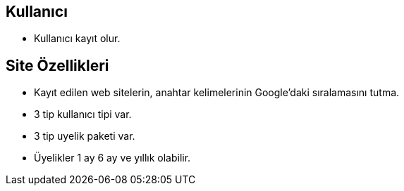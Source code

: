 == Kullanıcı
- Kullanıcı kayıt olur.

== Site Özellikleri
- Kayıt edilen web sitelerin, anahtar kelimelerinin Google'daki sıralamasını tutma.
- 3 tip kullanıcı tipi var.
- 3 tip uyelik paketi var.
- Üyelikler 1 ay 6 ay ve yıllık olabilir.